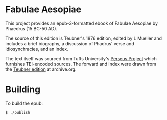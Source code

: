 * Fabulae Aesopiae

This project provides an epub-3-formatted ebook of Fabulae Aesopiae by Phaedrus (15 BC-50 AD).

The source of this edition is Teubner's 1876 edition, edited by L Mueller and includes a brief biography, a discussion of Phadrus' verse and idiosynchracies, and an index.

The text itself was sourced from Tufts University's [[http://www.perseus.tufts.edu/hopper/text?doc=Perseus%3atext%3a1999.02.0118][Perseus Project]] which furnishes TEI-encoded sources.
The forward and index were drawn from the [[https://archive.org/details/PhaedriFabulaeAesopiaeRecogn1873/mode/2up][Teubner edition]] at archive.org.

* Building

To build the epub:

=$ ./publish=
